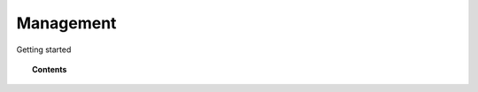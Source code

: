 Management
==========

Getting started


.. topic:: Contents

    .. toctree::
        :maxdepth: 1

        agent/index
        manager/index
        agentless-monitoring/index
